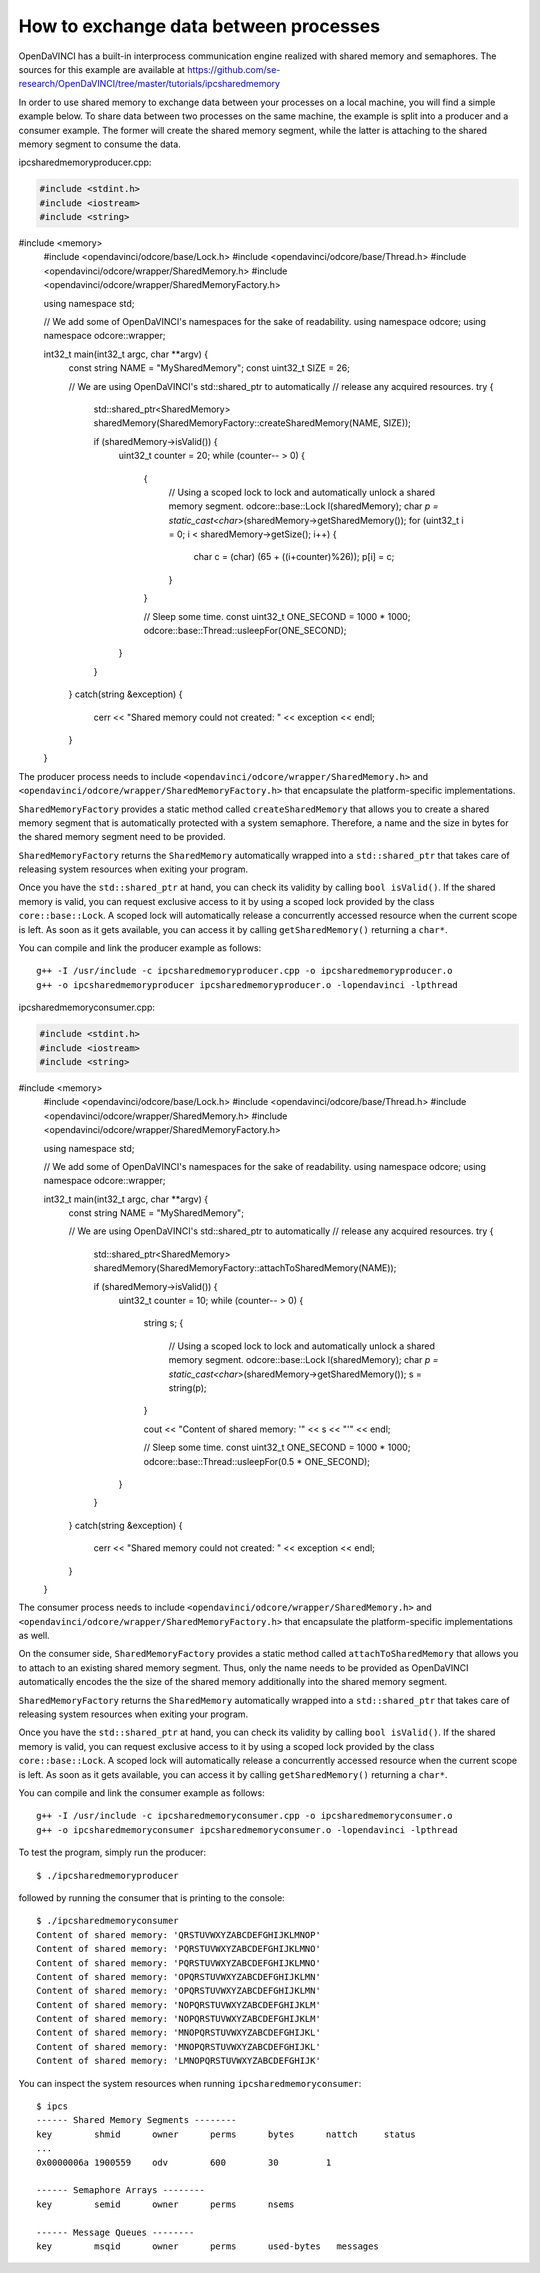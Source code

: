 How to exchange data between processes
""""""""""""""""""""""""""""""""""""""

OpenDaVINCI has a built-in interprocess communication engine realized with
shared memory and semaphores. The sources for this example are available at
https://github.com/se-research/OpenDaVINCI/tree/master/tutorials/ipcsharedmemory

In order to use shared memory to exchange data between your processes on a
local machine, you will find a simple example below. To share data between
two processes on the same machine, the example is split into a producer and a
consumer example. The former will create the shared memory segment, while the
latter is attaching to the shared memory segment to consume the data.

ipcsharedmemoryproducer.cpp:

.. code-block:: c++

    #include <stdint.h>
    #include <iostream>
    #include <string>
#include <memory>
    #include <opendavinci/odcore/base/Lock.h>
    #include <opendavinci/odcore/base/Thread.h>
    #include <opendavinci/odcore/wrapper/SharedMemory.h>
    #include <opendavinci/odcore/wrapper/SharedMemoryFactory.h>

    using namespace std;

    // We add some of OpenDaVINCI's namespaces for the sake of readability.
    using namespace odcore;
    using namespace odcore::wrapper;

    int32_t main(int32_t argc, char **argv) {
        const string NAME = "MySharedMemory";
        const uint32_t SIZE = 26;

        // We are using OpenDaVINCI's std::shared_ptr to automatically
        // release any acquired resources.
        try {
            std::shared_ptr<SharedMemory> sharedMemory(SharedMemoryFactory::createSharedMemory(NAME, SIZE));

            if (sharedMemory->isValid()) {
                uint32_t counter = 20;
                while (counter-- > 0) {
                    {
                        // Using a scoped lock to lock and automatically unlock a shared memory segment.
                        odcore::base::Lock l(sharedMemory);
                        char *p = static_cast<char*>(sharedMemory->getSharedMemory());
                        for (uint32_t i = 0; i < sharedMemory->getSize(); i++) {
                            char c = (char) (65 + ((i+counter)%26));
                            p[i] = c;
                        }
                    }

                    // Sleep some time.
                    const uint32_t ONE_SECOND = 1000 * 1000;
                    odcore::base::Thread::usleepFor(ONE_SECOND);
                }
            }
        }
        catch(string &exception) {
            cerr << "Shared memory could not created: " << exception << endl;
        }
    }

The producer process needs to include ``<opendavinci/odcore/wrapper/SharedMemory.h>`` and
``<opendavinci/odcore/wrapper/SharedMemoryFactory.h>`` that encapsulate the platform-specific
implementations.

``SharedMemoryFactory`` provides a static method called ``createSharedMemory`` that
allows you to create a shared memory segment that is automatically protected with
a system semaphore. Therefore, a name and the size in bytes for the shared memory
segment need to be provided.

``SharedMemoryFactory`` returns the ``SharedMemory`` automatically wrapped into
a ``std::shared_ptr`` that takes care of releasing system resources when exiting
your program.

Once you have the ``std::shared_ptr`` at hand, you can check its validity by calling
``bool isValid()``. If the shared memory is valid, you can request exclusive access
to it by using a scoped lock provided by the class ``core::base::Lock``. A scoped
lock will automatically release a concurrently accessed resource when the current
scope is left. As soon as it gets available, you can access it by calling ``getSharedMemory()``
returning a ``char*``.

You can compile and link the producer example as follows::

   g++ -I /usr/include -c ipcsharedmemoryproducer.cpp -o ipcsharedmemoryproducer.o
   g++ -o ipcsharedmemoryproducer ipcsharedmemoryproducer.o -lopendavinci -lpthread

ipcsharedmemoryconsumer.cpp:

.. code-block:: c++

    #include <stdint.h>
    #include <iostream>
    #include <string>
#include <memory>
    #include <opendavinci/odcore/base/Lock.h>
    #include <opendavinci/odcore/base/Thread.h>
    #include <opendavinci/odcore/wrapper/SharedMemory.h>
    #include <opendavinci/odcore/wrapper/SharedMemoryFactory.h>

    using namespace std;

    // We add some of OpenDaVINCI's namespaces for the sake of readability.
    using namespace odcore;
    using namespace odcore::wrapper;

    int32_t main(int32_t argc, char **argv) {
        const string NAME = "MySharedMemory";

        // We are using OpenDaVINCI's std::shared_ptr to automatically
        // release any acquired resources.
        try {
            std::shared_ptr<SharedMemory> sharedMemory(SharedMemoryFactory::attachToSharedMemory(NAME));

            if (sharedMemory->isValid()) {
                uint32_t counter = 10;
                while (counter-- > 0) {
                    string s;
                    {
                        // Using a scoped lock to lock and automatically unlock a shared memory segment.
                        odcore::base::Lock l(sharedMemory);
                        char *p = static_cast<char*>(sharedMemory->getSharedMemory());
                        s = string(p);
                    }

                    cout << "Content of shared memory: '" << s << "'" << endl;

                    // Sleep some time.
                    const uint32_t ONE_SECOND = 1000 * 1000;
                    odcore::base::Thread::usleepFor(0.5 * ONE_SECOND);
                }
            }
        }
        catch(string &exception) {
            cerr << "Shared memory could not created: " << exception << endl;
        }
    }

The consumer process needs to include ``<opendavinci/odcore/wrapper/SharedMemory.h>`` and
``<opendavinci/odcore/wrapper/SharedMemoryFactory.h>`` that encapsulate the platform-specific
implementations as well.

On the consumer side, ``SharedMemoryFactory`` provides a static method called
``attachToSharedMemory`` that allows you to attach to an existing shared memory
segment. Thus, only the name needs to be provided as OpenDaVINCI automatically
encodes the the size of the shared memory additionally into the shared memory
segment.

``SharedMemoryFactory`` returns the ``SharedMemory`` automatically wrapped into
a ``std::shared_ptr`` that takes care of releasing system resources when exiting
your program.

Once you have the ``std::shared_ptr`` at hand, you can check its validity by calling
``bool isValid()``. If the shared memory is valid, you can request exclusive access
to it by using a scoped lock provided by the class ``core::base::Lock``. A scoped
lock will automatically release a concurrently accessed resource when the current
scope is left. As soon as it gets available, you can access it by calling ``getSharedMemory()``
returning a ``char*``.

You can compile and link the consumer example as follows::

   g++ -I /usr/include -c ipcsharedmemoryconsumer.cpp -o ipcsharedmemoryconsumer.o
   g++ -o ipcsharedmemoryconsumer ipcsharedmemoryconsumer.o -lopendavinci -lpthread

To test the program, simply run the producer::

    $ ./ipcsharedmemoryproducer

followed by running the consumer that is printing to the console::

    $ ./ipcsharedmemoryconsumer
    Content of shared memory: 'QRSTUVWXYZABCDEFGHIJKLMNOP'
    Content of shared memory: 'PQRSTUVWXYZABCDEFGHIJKLMNO'
    Content of shared memory: 'PQRSTUVWXYZABCDEFGHIJKLMNO'
    Content of shared memory: 'OPQRSTUVWXYZABCDEFGHIJKLMN'
    Content of shared memory: 'OPQRSTUVWXYZABCDEFGHIJKLMN'
    Content of shared memory: 'NOPQRSTUVWXYZABCDEFGHIJKLM'
    Content of shared memory: 'NOPQRSTUVWXYZABCDEFGHIJKLM'
    Content of shared memory: 'MNOPQRSTUVWXYZABCDEFGHIJKL'
    Content of shared memory: 'MNOPQRSTUVWXYZABCDEFGHIJKL'
    Content of shared memory: 'LMNOPQRSTUVWXYZABCDEFGHIJK'

You can inspect the system resources when running ``ipcsharedmemoryconsumer``::

    $ ipcs 
    ------ Shared Memory Segments --------
    key        shmid      owner      perms      bytes      nattch     status
    ...
    0x0000006a 1900559    odv        600        30         1                       

    ------ Semaphore Arrays --------
    key        semid      owner      perms      nsems     

    ------ Message Queues --------
    key        msqid      owner      perms      used-bytes   messages    


